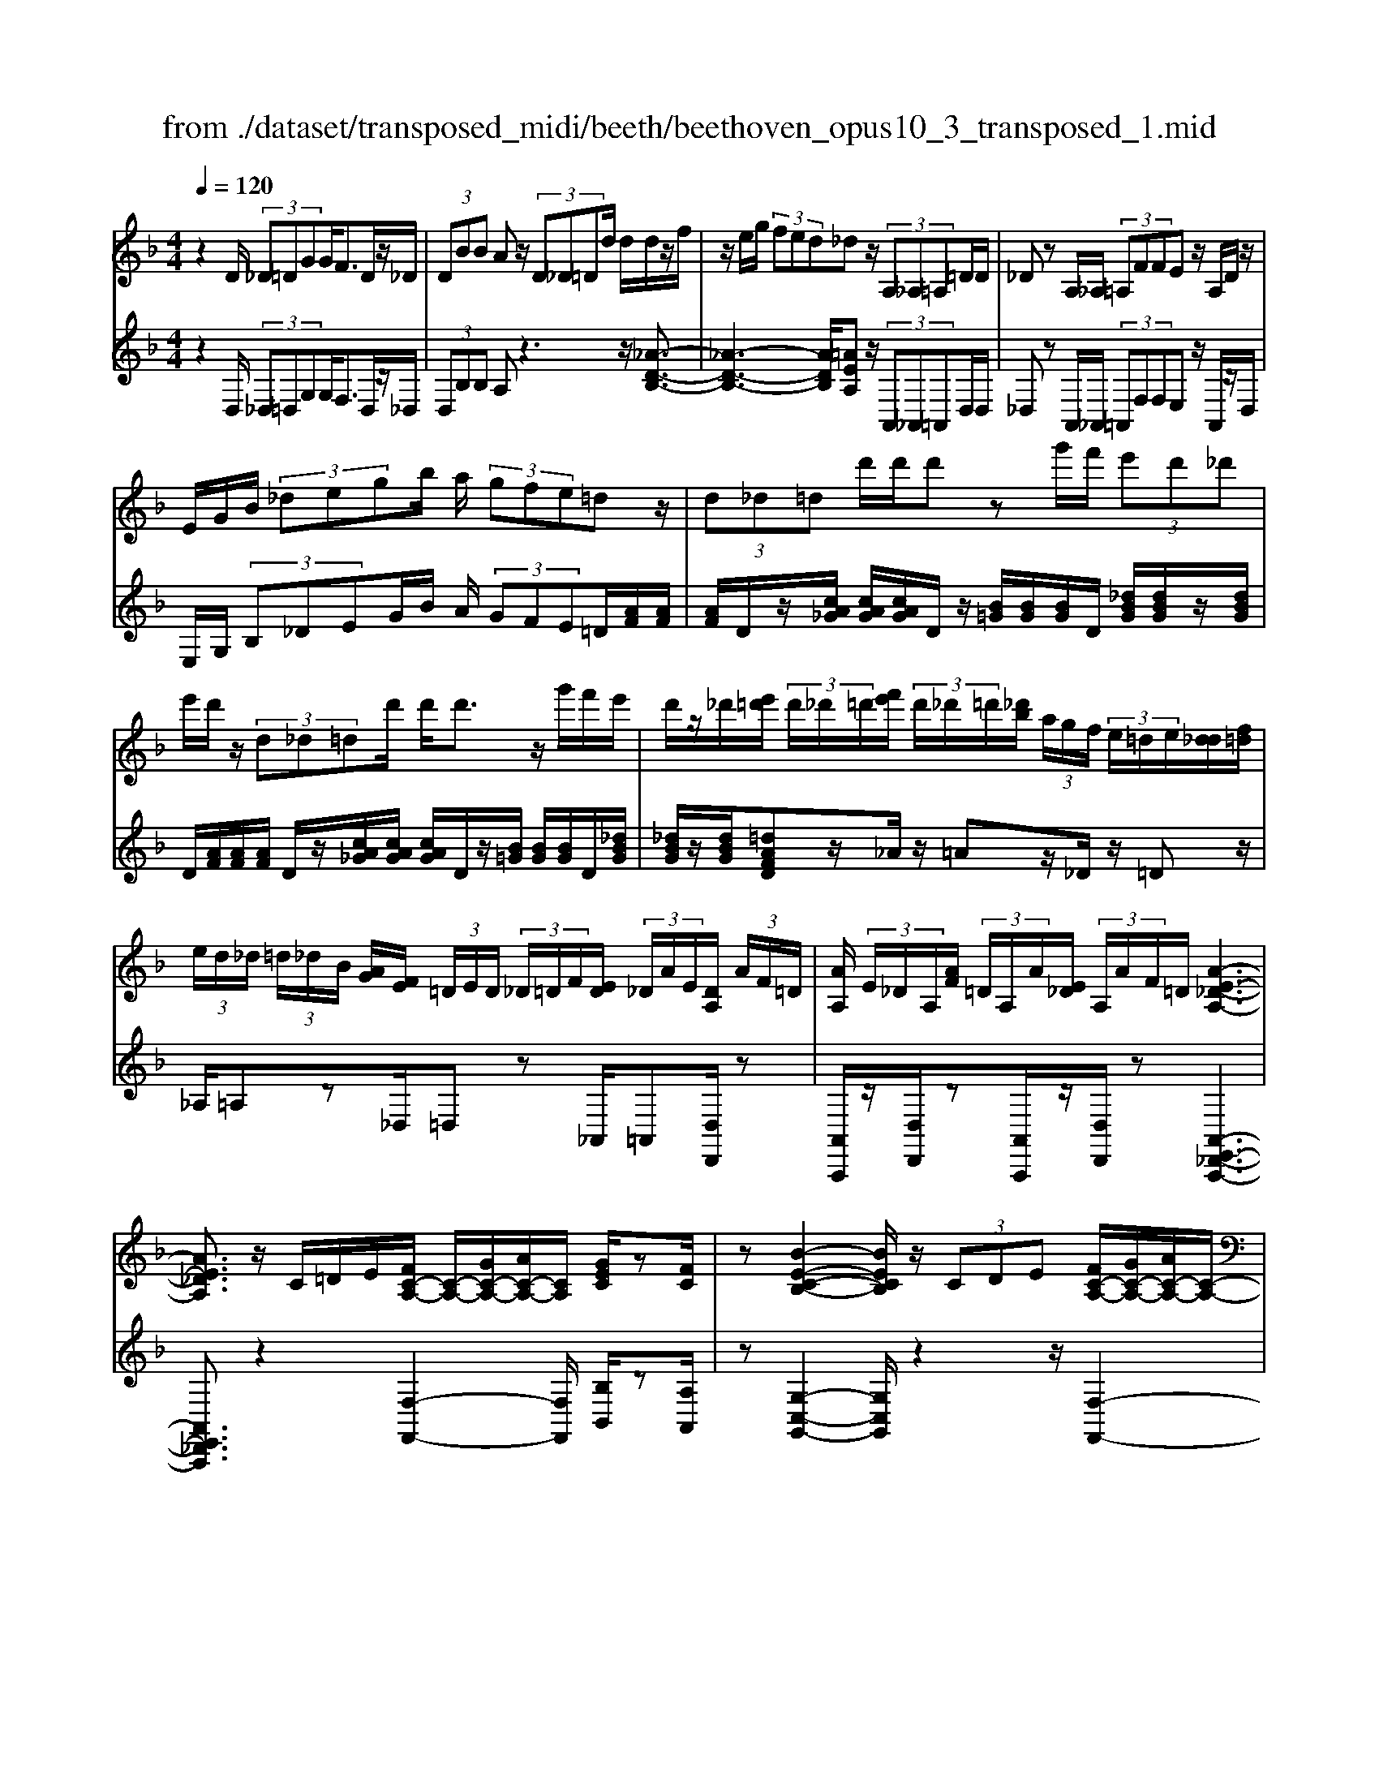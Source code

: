 X: 1
T: from ./dataset/transposed_midi/beeth/beethoven_opus10_3_transposed_1.mid
M: 4/4
L: 1/8
Q:1/4=120
% Last note suggests minor mode tune
K:F % 1 flats
V:1
%%MIDI program 0
z2 D/2 (3_D=DGG<FD/2z/2_D/2| \
 (3DBB Az/2 (3D_D=Dd/2 d/2d/2z/2f/2| \
z/2e/2g/2 (3fed_dz/2 (3A,_A,=A,=D/2D/2| \
_Dz A,/2_A,/2 (3=A,FFE z/2A,/2D/2z/2|
E/2G/2B/2 (3_degb/2 a/2 (3gfe=dz/2| \
 (3d_d=d d'/2d'/2d' zg'/2f'/2  (3e'd'_d'| \
e'/2d'/2z/2 (3d_d=dd'/2 d'<d' z/2g'/2f'/2e'/2| \
d'/2z/2_d'/2[e'=d']/2  (3d'/2_d'/2=d'/2[f'e']/2 (3d'/2_d'/2=d'/2[_d'b]/2 (3a/2g/2f/2  (3e/2=d/2e/2[d_d]/2[f=d]/2|
 (3e/2d/2_d/2 (3=d/2_d/2B/2 [AG]/2[FE]/2 (3=D/2E/2D/2  (3_D/2=D/2F/2[ED]/2 (3_D/2A/2E/2[DA,]/2 (3A/2F/2=D/2| \
[AA,]/2 (3E/2_D/2A,/2[AF]/2  (3=D/2A,/2A/2[E_D]/2 (3A,/2A/2F/2=D/2[A-E-_D-A,-]3| \
[AE_DA,]3/2z/2 C/2=D/2E/2[FC-A,-]/2 [C-A,-]/2[GC-A,-]/2[AC-A,-]/2[CA,]/2 [GEC]/2z[FC]/2| \
z[B-E-C-B,-]2[BECB,]/2z/2  (3CDE [FC-A,-]/2[GC-A,-]/2[AC-A,-]/2[C-A,-]/2|
[CA,]/2[GDG,]/2z [FDG,]/2z/2[C-G,-E,-]2[CG,E,]/2zC/2D/2E/2| \
[FC-A,-]/2[C-A,-]/2[GC-A,-]/2[AC-A,-]/2 [CA,]/2z/2[GEC]/2z/2 [FC]/2z[d-B-F-D-]2[d-BFD]/2| \
d/2 (3dcB (3AGFE/2[DB,-G,-] [CB,G,]3/2[C-A,-F,-]/2| \
[CA,F,]2 z/2 (3cBAA/2 (3GFE[DB,-G,-]|
[CB,-G,-][B,G,]/2[C-A,-F,-]2[CA,F,]/2 z/2[c'c]/2[bB]/2[aA]/2 [aA]/2z/2[gG]/2[fF]/2| \
[eE]/2[dD]/2z/2[cC]/2 [dD]/2[eE]/2F/2 (3f/2F/2f/2[fF]/2 (3F/2f/2F/2 [fF]/2 (3f/2F/2f/2F/2| \
[fF]/2[fF]/2 (3f/2F/2f/2 [fF]/2 (3F/2f/2F/2[fF]/2  (3f/2F/2f/2[fF] zf/2e/2| \
f/2[d'b]/2z/2[d'b]/2 [d'-b]d'/2z/2 [c'b]/2[ag]/2 (3f/2e/2d/2 [_dc]/2 (3=B/2_B/2A/2B/2|
c/2 (3B/2A/2G/2F/2 E/2 (3D/2C/2B,/2A,/2>G,/2B,/2D/2G/2 z[B,G,]/2C/2| \
E/2z/2 (3e/2e'/2e/2  (3e'/2e/2e'/2[e'e]/2 (3e/2e'/2e/2[e'e]/2 (3e'/2e/2e'/2 [f'f]/2 (3f/2f'/2f/2f'/2| \
[f'f]/2[f'f]/2 (3f/2f'/2_g/2 [g'g]/2g'/2>=g/2b/2 [g'd']/2z (3e/2g/2b/2e'/2z| \
[f'c'af]c'/2c'<c'c'/2 c'/2c'/2z [EB,G,]/2z3/2|
z/2[EB,G,]/2z/2[FA,]/2 z[GFD]/2z/2 [AFC]/2z[GEB,]/2 z/2[FA,]/2z| \
[d'c']/2[c'=b]/2c'/2z/2 c'/2 (3d'/2c'/2b/2c'/2 z/2[E_B,G,]/2z2[F-=B,-_A,-F,-]| \
[F=B,_A,F,]3/2[GFD]/2 z/2[=AFC]/2z [GE_B,]/2z/2[FA,]/2z[BE]/2[AF]/2z/2| \
z[eB]/2[fA]/2 z3/2[be]/2 [af]/2z3/2 [e'b]/2[f'a]/2z|
z/2[FCA,]z4z/2 D/2_D/2=D/2G/2| \
G/2z/2F z/2 (3D_D=DB/2B/2AzD/2| \
 (3_D=Dd d/2d/2z/2 (3feg (3fed_d/2-| \
_d/2z/2 (3A,_A,=A,=D/2D/2 _Dz A,/2_A,/2=A,/2F/2|
F/2z/2E>A, (3_DEGB/2 (3degb/2| \
a/2 (3gfedz/2  (3d_d=d d'/2d'/2d'| \
zg'/2f'/2  (3e'd'_d' e'/2=d'/2z/2 (3d_d=dd'/2| \
d'<d' z/2g'/2 (3f'e'd'_d'/2[e'=d']/2  (3d'/2_d'/2=d'/2[f'e']/2d'/2|
[d'_d']/2[d'b]/2 (3a/2g/2f/2  (3e/2=d/2e/2[d_d]/2[f=d]/2  (3e/2d/2_d/2 (3=d/2_d/2B/2 [AG]/2[FE]/2 (3=D/2E/2D/2| \
 (3_D/2=D/2F/2[ED]/2 (3_D/2A/2E/2[DA,]/2 (3A/2F/2=D/2 [AA,]/2 (3E/2_D/2A,/2[AF]/2  (3=D/2A,/2A/2[E_D]/2A,/2| \
[AF]/2D/2[A-E-_D-A,-]4[AEDA,]/2z/2 C/2=D/2E/2[FC-A,-]/2| \
[C-A,-]/2[GC-A,-]/2[AC-A,-]/2[CA,]/2 [GEC]/2z[FC]/2 z[B-E-C-B,-]2[BECB,]/2z/2|
 (3CDE [FC-A,-]/2[GC-A,-]/2[AC-A,-]/2[CA,][GDG,]/2z [FDG,]/2z/2[C-G,-E,-]| \
[CG,E,]3/2zC/2D/2E/2 [FC-A,-]/2[C-A,-]/2[GC-A,-]/2[AC-A,-]/2 [CA,]/2z/2[GEC]/2z/2| \
[FC]/2z[d-B-F-D-]2[d-BFD]/2 d/2 (3dcBA/2G/2z/2| \
F/2E/2[DB,-G,-] [B,-G,-]/2[C-B,G,][C-CA,-F,-]/2 [CA,F,]2 z/2c/2B/2z/2|
A/2 (3AGFE/2[DB,-G,-] [CB,-G,-][B,G,]/2[C-A,-F,-]2[CA,F,]/2| \
z/2[c'c]/2[bB]/2[aA]/2 z/2[aA]/2[gG]/2[fF]/2 [eE]/2[dD]/2z/2[cC]/2 [dD]/2[eE]/2F/2f/2| \
[fF]/2[fF]/2 (3F/2f/2F/2 [fF]/2 (3f/2F/2f/2 (3F/2f/2F/2[fF]/2 (3f/2F/2f/2 [fF]/2 (3F/2f/2F/2[fF]/2| \
 (3f/2F/2f/2[fF] zf/2e/2 f/2[d'b]/2z/2[d'b]/2 [d'-b]d'/2z/2|
[c'b]/2[ag]/2 (3f/2e/2d/2 [_dc]/2 (3=B/2_B/2A/2B/2 c/2 (3B/2A/2G/2F/2 E/2 (3=D/2C/2B,/2A,/2| \
z/2[B,G,]/2D/2G/2 z[B,G,]/2C/2 E/2z/2 (3e/2e'/2e/2  (3e'/2e/2e'/2[e'e]/2e/2| \
[e'e]/2[e'e]/2 (3e'/2e/2e'/2 [f'f]/2 (3f/2f'/2f/2 (3f'/2f/2f'/2[f'f]/2 (3f/2f'/2_g/2 [g'g]/2g'/2>=g/2b/2| \
[g'd']/2z (3e/2g/2b/2e'/2z [f'c'af]c'/2c'<c'c'/2|
c'/2c'/2z [EB,G,]/2z2[EB,G,]/2z/2[FA,]/2 z[GFD]/2z/2| \
[AFC]/2z[GEB,]/2 z/2[FA,]/2z [d'c']/2[c'=b]/2c'/2z/2 c'/2 (3d'/2c'/2b/2c'/2| \
z/2[EB,G,]/2z2[F-=B,-_A,-F,-]2[FB,A,F,]/2[GFD]/2 z/2[=AFC]/2z| \
[GEB,]/2z/2[FA,]/2z[BE]/2[AF]/2z3/2[eB]/2[fA]/2 z3/2[be]/2|
[af]/2z3/2 [e'b]/2[f'a]/2z3/2[FCA,]z2z/2| \
z6 zF/2E/2| \
 (3Fcc _E/2=E/2c/2c/2 z4| \
z/2G/2 (3_G=Gcc/2F/2  (3_Gcc G/2=G/2_e/2e/2|
z/2_A/2=A/2 (3_eedc/2 =B/2 (3cA_Bg/2g/2_d/2| \
 (3dbb _g/2=g/2 (3_d'd'ab/2e'/2  (3e'_e'=e'| \
g'/2g'/2g'2-g'/2z/2 B/2B/2B/2_D2-D/2| \
z/2 (3B,,B,,B,, (3_D,,B,,B,,B,,D,,2-D,,/2-|
_D,,2- D,,/2z/2=D/2_D/2  (3=DGG Fz/2D/2| \
 (3_D=DB B/2AzD/2_D/2 (3=Dddd/2| \
z/2 (3fegf/2e/2d/2 _dz A,/2_A,/2=A,/2=D/2| \
z/2D<_D (3A,_A,=A,F/2F/2z/2 Ez/2A,/2|
 (3_DEG B/2d/2 (3egba/2 (3gfe=d/2-| \
d/2z/2 (3d_d=dd'/2d'/2 d'z g'/2f'/2e'/2d'/2| \
_d'/2z/2e'/2=d'/2 z/2d/2z/2z/2 z/2[g_g]/2[a_a]/2 (3b/2=b/2c'/2[d'_d']/2z/2=g'/2| \
f'/2 (3e'd'_d'[e'=d']/2[d'_d']/2 (3=d'/2f'/2e'/2[d'_d']/2 (3=d'/2_d'/2b/2 [ag]/2 (3f/2e/2=d/2[ed]/2|
 (3_d/2=d/2f/2[ed]/2 (3_d/2=d/2_d/2[BA]/2 (3G/2F/2E/2  (3=D/2E/2D/2[D_D]/2[FE]/2  (3=D/2_D/2A/2 (3E/2D/2A,/2| \
[AF]/2 (3D/2A,/2A/2[E_D]/2  (3A,/2A/2F/2[=DA,]/2 (3A/2E/2_D/2[AA,]/2F/2[A-E-=D_D-A,-]/2 [A-E-D-A,-]2| \
[A-E-_D-A,-]2 [AEDA,]/2z (3A=Bd[=dA-_G-]/2 [eA-G-]/2[gA-G-]/2[AG]| \
[eAE]/2z[dA_G]/2 z/2[=g-_d-A-G-]2[gdAG]/2z A/2=B/2d/2[=dA-_G-]/2|
[A-_G-]/2[eA-G-]/2[gA-G-]/2[AG]/2 z/2[e=BE]/2z/2[dBE]/2 z[A-E-_D-]2[AED]/2z/2| \
 (3A=B_d [=dA-_G-]/2[eA-G-]/2[A-G-]/2[gA-G-]/2 [AG]/2[eAE]/2z [dAG]/2z/2B/2-[b-=g-d-B-]/2| \
[=b-g-d-B]3/2[b-gd]/2 b/2 (3bag_g/2 (3ed_d[B=G-E-]| \
[AGE]3/2[A-_G-D-]2[AGD]/2 z/2 (3a=g_gg/2e/2d/2|
_d/2[BG-E-][G-E-]/2 [AGE][A-F-=D-]2[AFD]/2z/2 [aA]/2z/2[gG]/2[fF]/2| \
[fF]/2[eE]/2z/2[dD]/2 [_dD]/2[BB,]/2[AA,]/2[=BB,]/2 z/2[dD]/2[=dD] zd/2_d/2| \
d/2[ge]/2z/2[ge]/2 [fd]z d/2_d/2=d/2[bg]/2 [bg]/2z/2[af]| \
z/2 (3d'_d'=d'[g'e']/2z/2[g'e']/2 z/2[g'-e']g'/2  (3f'/2e'/2d'/2[d'_d']/2e'/2|
[d'_d']/2[ba]/2 (3g/2f/2g/2 a/2g/2f/2 (3e/2=d/2c/2B/2A/2G/2<F/2 (3E/2G/2B/2e/2| \
z (3_D/2E/2G/2 d/2z/2d/2 (3d'/2d/2d'/2 (3d/2d'/2d/2[d'd]/2  (3d'/2d/2d'/2[d'd]/2d/2| \
[_d'=d]/2[d'd]/2 (3d'/2d/2d'/2  (3d/2d'/2d/2[d'd]/2 (3d'/2d/2d'/2[d'd]/2z/2[bg]/2 e'/2g'/2z| \
[ge]/2_d'/2e'/2z/2 [=d'afd]a/2z/2 a/2a>aa/2a/2z/2|
[_DG,E,]/2z2[DG,E,]/2z [=DF,D,]/2z/2[ED=B,]/2z/2 [FDA,]/2z[E_DG,]/2| \
z/2[DA,F,]/2z [ba]/2a/2[a_a]/2z[b=a]/2[a_a]/2=a/2 z[_DG,E,]/2z/2| \
z3/2[D-_A,-F,-D,-]2[DA,F,D,]/2 [ED=B,]/2z/2[FD=A,]/2z[E_DG,]/2z/2[=DA,F,]/2| \
z/2[G_D]/2z/2[F=D]/2 z[_dG]/2[=dF]/2 z3/2[g_d]/2 [f=d]/2z3/2|
[_d'g]/2[=d'f]/2z3/2[_AD]/2[G_E]/2z3/2[eG]/2[dA]/2 z3/2[ge]/2| \
[_ad]/2z3/2 [_e'g]/2[d'a][f'-a-]4[f'-a-]/2| \
[f'_a]/2[_e'f-]3/2 [d'-f][d'c'-d-]/2[c'd-][bd-][gd-]/2 [bad-]/2[a-d-]3/2| \
[_a-d-]4 [a-d]a/2z3/2B,/2C/2|
z/2D/2[_EB,-G,-]/2[FB,-G,-]/2 [B,-G,-]/2[GB,-G,-]/2[B,G,] [FB,]/2z[EB,]/2 z[_A-D-B,-A,-]| \
[_ADB,A,]3z/2 (3B,CD[_EB,-G,-]/2 [FB,-G,-]/2[B,-G,-]/2[GB,-G,-]/2[B,-G,-]/2| \
[B,G,]/2[FCF,]/2z [_ECF,]/2z[B,-F,-D,-]3[B,F,D,]/2z| \
B,/2z/2C/2D/2 z/2[_EB,-G,-]/2[FB,-G,-]/2[B,-G,-]/2 [GB,-G,-]/2[B,G,][FB,]/2 z[EB,]/2z/2|
z[_A-D-B,-A,-]2[AD-B,-A,-]/2[FDB,-A,-][D-B,-A,-]3[D-B,-A,-]/2| \
[DB,_A,]2 z2 z/2[=B,-A,-]/2[D-B,-A,-]/2[A-D-B,-A,-]2[A-D-B,-A,-]/2| \
[_AD-=B,-A,-]/2[F-DB,-A,-][FB,-A,-]/2 [D-B,-A,-]6| \
[D-=B,_A,-]3/2[DA,]/2 z3/2[D=A,]/2 [AF]/2F/2D/2z/2 A,/2z3/2|
z3z/2 (3DE_G=G/2  (3ABd'| \
_d'/2 (3=d'g'g'_g'z3/2 (3DEG=G/2A/2| \
 (3Bd'_d' =d'/2g'/2g'/2_g'zd/2  (3_d=d=g| \
g/2_gzD/2_D/2 (3=D=GG_Gz/2D,,/2D,,/2-|
D,,z D,,<D,, 
V:2
%%clef treble
%%MIDI program 0
z2 D,/2 (3_D,=D,G,G,<F,D,/2z/2_D,/2| \
 (3D,B,B, A,z3 z/2[_A-D-B,-]3/2| \
[_A-D-B,-]3[ADB,]/2[=AEA,]z/2 (3A,,_A,,=A,,D,/2D,/2| \
_D,z A,,/2_A,,/2 (3=A,,F,F,E, z/2A,,/2z/2D,/2|
E,/2G,/2 (3B,_DEG/2B/2 A/2 (3GFE=D/2[AF]/2[AF]/2| \
[AF]/2D/2z/2[cA_G]/2 [cAG]/2[cAG]/2D/2z/2 [B=G]/2[BG]/2[BG]/2D/2 [_dBG]/2[dBG]/2z/2[dBG]/2| \
D/2[AF]/2[AF]/2[AF]/2 D/2z/2[cA_G]/2[cAG]/2 [cAG]/2D/2z/2[B=G]/2 [BG]/2[BG]/2D/2[_dBG]/2| \
[_dBG]/2z/2[dBG]/2[=dAFD]z/2_A/2z/2 =Az/2_D/2 z/2=Dz/2|
_A,/2=A,z_D,/2=D, z_A,,/2=A,,[D,D,,]/2z| \
[A,,A,,,]/2z/2[D,D,,]/2z[A,,A,,,]/2z/2[D,D,,]/2 z[A,,-E,,-_D,,-A,,,-]3| \
[A,,E,,_D,,A,,,]3/2z2[F,-F,,-]2[F,F,,]/2 [B,B,,]/2z[A,A,,]/2| \
z[G,-C,-G,,-]2[G,C,G,,]/2z2z/2 [F,-F,,-]2|
[F,F,,]/2[B,,B,,,]/2z [=B,,B,,,]/2z/2[C,-C,,-]2[C,C,,]/2z2z/2| \
z/2[F,-F,,-]2[F,F,,]/2[B,B,,]/2z/2 [A,A,,]/2z[B,F,D,B,,]3/2z| \
z2 z/2C,3-[C,-C,,]/2 C,/2-[C,-D,,]/2[C,-E,,]/2[C,-F,,]/2| \
[C,-G,,]/2C,/2-[C,-A,,]/2C,/2- [C,-G,,][C,F,,]3/2C,3-[C,-C,,]/2|
[C,-D,,]/2C,/2-[C,-E,,]/2[C,-F,,]/2 [C,-G,,]/2[C,-A,,]/2C,- [C,-G,,][C,F,,]3/2[G,D,B,,]z/2| \
z[B,G,C,] z3/2[A,F,]z/2 (3F,E,F,[B,D,]/2[B,D,]/2| \
[A,C,]z  (3F,E,F, [DB,]/2[DB,]/2[CA,]/2F,/2  (3F/2F,/2F/2[FF,]/2F,/2| \
[FF,]/2 (3F/2F,/2F/2F,/2 F/2[E-C-B,-G,-E,-]4[ECB,G,E,][F-C-A,-F,-]/2|
[FCA,F,]/2z4[B,,B,,,]/2z [B,,B,,,]/2[C,C,,]/2z| \
z/2[C,C,,]/2z [cB]/2 (3d/2c/2B/2[AG]/2 F/2E/2 (3D/2C/2B,/2 A,/2B,/2C/2B,/2| \
[A,G,]/2F,/2E,/2 (3D,/2C,/2B,,/2A,,/2[B,,B,,,]/2z3/2[B,,B,,,]/2[C,C,,]/2 z3/2[C,C,,]/2| \
[F,C,A,,F,,][A_G]/2z/2 [AG]/2[B=G]/2z/2[A_G]/2 z/2[AG]/2[B=G]/2z/2 [C,C,,]/2z3/2|
z/2[_D,D,,]/2z [=D,D,,]/2z/2[=B,,B,,,]/2z/2 [C,C,,]/2z[C,C,,]/2 z/2[F,F,,]/2z| \
[A_G]/2[AG]/2[B=G]/2z[A_G]/2[AG]/2[B=G]/2 z[C,C,,]/2z2[_D,-_A,,-F,,-D,,-]/2| \
[_D,_A,,F,,D,,]2 [=B,,B,,,]/2z/2[C,C,,]/2z/2 [C,C,,]/2zF,,/2 F,/2z3/2| \
F,,/2F,/2z3/2F,,/2F,/2z3/2F,,/2F,/2 zF,,-|
F,,/2z4z3/2  (3D,_D,=D,| \
G,/2G,/2F, zD,/2_D,/2  (3=D,B,B, A,z| \
z2 z/2[_A-D-B,-]4[ADB,][=A-E-A,-]/2| \
[AEA,]/2z/2 (3A,,_A,,=A,,D,/2D,/2 _D,z A,,/2_A,,/2=A,,/2F,/2|
z/2F,/2E, zA,,/2_D,/2 E,/2 (3G,B,DE/2G/2B/2| \
 (3AGF E/2D/2[AF]/2[AF]/2 z/2[AF]/2D/2[cA_G]/2 [cAG]/2[cAG]/2z/2D/2| \
[BG]/2[BG]/2[BG]/2D/2 [_dBG]/2z/2[dBG]/2[dBG]/2 =D/2[AF]/2[AF]/2z/2 [AF]/2D/2[cA_G]/2[cAG]/2| \
[cA_G]/2z/2D/2[B=G]/2 [BG]/2[BG]/2D/2z/2 [_dBG]/2[dBG]/2[dBG]/2[=dAFD]z_A/2|
Az _D<=D _A,/2z/2=A, z/2_D,/2z/2=D,/2-| \
D,/2z/2_A,,<=A,,[D,D,,]/2z/2 [A,,A,,,]/2z[D,D,,]/2 z/2[A,,A,,,]/2z/2[D,D,,]/2| \
z[A,,-E,,-_D,,-A,,,-]4[A,,E,,D,,A,,,]/2z2z/2| \
[F,-F,,-]2 [F,F,,]/2[B,B,,]/2z/2[A,A,,]/2 z[G,-C,-G,,-]2[G,C,G,,]/2z/2|
z2 [F,-F,,-]2 [F,F,,]/2[B,,B,,,]/2z [=B,,B,,,]/2z[C,-C,,-]/2| \
[C,C,,]2 z2 z/2[F,-F,,-]2[F,F,,]/2[B,B,,]/2z/2| \
z/2[A,A,,]/2z/2[B,F,D,B,,]3/2z4C,-| \
C,2- [C,-C,,]/2[C,-D,,]/2[C,-E,,]/2[C,-F,,]/2 C,/2-[C,-G,,]/2[C,-A,,]/2C,/2- [C,-G,,]C,/2-[C,-F,,-]/2|
[C,-F,,-]/2[C,-C,F,,]/2C,2-C,/2-[C,-C,,]/2 C,/2-[C,-D,,]/2[C,-E,,]/2[C,-F,,]/2 [C,-G,,]/2C,/2-[C,-A,,]/2C,/2-| \
[C,-G,,][C,F,,]3/2[G,D,B,,]z3/2[B,G,C,] z3/2[A,-F,-]/2| \
[A,F,]/2zF,/2 E,/2F,/2[B,D,]/2[B,D,]/2 z/2[A,C,]z/2  (3F,E,F,| \
[DB,]/2[DB,]/2[CA,]/2z/2 [FF,]/2 (3F,/2F/2F,/2[FF,]/2  (3F/2F,/2F/2 (3F,/2F/2F,/2 F/2[E-C-B,-G,-E,-]3/2|
[E-C-B,-G,-E,-]3[ECB,G,E,]/2[FCA,F,]z3z/2| \
z/2[B,,B,,,]/2z [B,,B,,,]/2z/2[C,C,,]/2z[C,C,,]/2z  (3B/2c/2d/2[cB]/2A/2| \
[GF]/2E/2D/2 (3C/2B,/2A,/2B,/2C/2B,/2  (3A,/2G,/2F,/2E,/2D,/2  (3C,/2B,,/2A,,/2[B,,B,,,]/2z/2| \
z[B,,B,,,]/2[C,C,,]/2 z3/2[C,C,,]/2 [F,C,A,,F,,]z/2[A_G]/2 [AG]/2[B=G]/2z|
[A_G]/2[AG]/2[B=G]/2z[C,C,,]/2z3/2[_D,D,,]/2z [=D,D,,]/2z/2[=B,,B,,,]/2z/2| \
z/2[C,C,,]/2z/2[C,C,,]/2 z[F,F,,]/2z/2 [A_G]/2[AG]/2z/2[B=G]/2 z/2[A_G]/2[AG]/2[B=G]/2| \
z[C,C,,]/2z2[_D,-_A,,-F,,-D,,-]2[D,A,,F,,D,,]/2 [=B,,B,,,]/2z/2[C,C,,]/2z/2| \
z/2[C,C,,]/2z/2F,,/2 F,/2z3/2 F,,/2F,/2z3/2F,,/2F,/2z/2|
zF,,/2F,/2 z3/2F,,3/2z3| \
z2  (3D,_D,=D, [CA,]/2[CA,]/2z/2[C-A,-]2[C-A,-]/2| \
[C-A,-]2 [C-CB,-A,]/2[CB,]/2z C,/2=B,,/2C,/2[C_B,]/2 [CB,]/2z/2[C-B,-]| \
[CB,]4 [CA,]z [_ECG,]z|
z/2[DCA,_G,]z4[DB,=G,]z3/2| \
[DB,G,F,]z [_DB,G,E,]z3/2[B,G,E,=D,]z3/2[B,G,E,_D,]| \
z2 b/2b/2b/2_d2-d/2 z/2B,/2B,/2B,/2| \
 (3_D,B,B,  (3B,D,B, B,/2B,D,2-D,/2-|
_D,2- D,/2z/2 (3=D,_D,=D,G,/2G,/2 F,z| \
D,/2_D,/2 (3=D,B,B,A, z3z/2[_A-D-B,-]/2| \
[_A-D-B,-]4 [ADB,]/2[=AEA,]z/2  (3A,,_A,,=A,,| \
D,/2D,/2_D, zA,,/2 (3_A,,=A,,F,F,/2 E,z|
A,,/2_D,/2E,/2 (3G,B,DE/2 G/2 (3BAGF/2E/2=D/2| \
[AF]/2[AF]/2z/2[AF]/2 D/2[cA_G]/2[cAG]/2[cAG]/2 z/2D/2[B=G]/2[BG]/2 [BG]/2D/2[_dBG]/2z/2| \
[_dBG]/2[dBG]/2=D/2[AF]/2 [AF]/2z/2[AF]/2D/2 [cA_G]/2[cAG]/2[cAG]/2z/2 D/2[B=G]/2[BG]/2[BG]/2| \
D/2z/2[_dBG]/2[dBG]/2 [dBG]/2[=dAFD]z_A/2=A z_D/2=D/2-|
D/2z/2_A,/2z/2 =A,z/2_D,/2 z/2=D,>_A,,=A,,z/2| \
[D,D,,]/2z/2[A,,A,,,]/2z[D,D,,]/2z/2[A,,A,,,]/2 z/2[D,D,,]/2z [A,,-E,,-_D,,-A,,,-]2| \
[A,,E,,_D,,A,,,]3z3 [=D-A,-D,-]2| \
[DA,D,]/2[_DA,G,]/2z/2[=DA,_G,]/2 z[E-A,-E,-]2[EA,E,]/2z2z/2|
[D-A,-D,-]2 [DA,D,]/2[=B,G,]/2z [B,_A,]/2z[=A,-A,,-]2[A,A,,]/2| \
z2 z/2[D-A,-D,-]2[DA,D,]/2[_DA,G,]/2z/2 [=DA,_G,]/2z[=G-D-=B,-G,-]/2| \
[GD=B,G,]z3 z/2A,3-A,/2-| \
[A,-A,,]/2[A,-=B,,]/2[A,-_D,]/2[A,-=D,]/2 A,/2-[A,-E,]/2[A,-_G,]/2A,/2- [A,-E,]A,/2-[A,D,-][A,-D,]/2A,-|
A,3/2-[A,-A,,]/2 A,/2-[A,-=B,,]/2[A,-_D,]/2[A,-=D,]/2 [A,-E,]/2[A,-F,]/2A,- [A,-E,][A,-D,-]| \
[A,D,]/2[G,E,B,,G,,]z3/2[G,E,_D,A,,] z3/2[F,=D,]/2  (3A,A,A,| \
A,/2 (3A,_D,A,=D,/2A,/2 (3A,A,A,A,/2  (3_D,A,=D,| \
A,/2 (3A,A,A,A,/2[A,G,E,_D,]/2z/2 [A,G,E,D,]/2z/2[A,-G,-E,-D,-]3|
[A,G,E,_D,]2 [A,F,=D,]z4G,,/2z/2| \
z/2G,/2A,,/2z3/2A,/2z[AG]/2 (3B/2A/2G/2 [FE]/2D/2_D/2B,/2| \
[A,G,]/2F,/2G,/2A,/2  (3G,/2F,/2E,/2D,/2C,/2  (3B,,/2A,,/2G,,/2F,,/2[G,,G,,,]/2 z3/2[G,,G,,,]/2| \
[A,,A,,,]/2z3/2 [A,,A,,,]/2[D,A,,F,,D,,][_G_E]/2 z/2[GE]/2[=G=E]/2z/2 [_G_E]/2z/2[GE]/2[=G=E]/2|
z/2[A,,A,,,]/2z2[A,,A,,,]/2z[B,,B,,,]/2z/2[_A,,A,,,]/2 z[=A,,A,,,]/2z/2| \
[A,,A,,,]/2z/2[D,D,,]/2z[_G_E]/2[GE]/2[=G=E]/2 z[_G_E]/2[GE]/2 [=G=E]/2z[A,,A,,,]/2| \
z2 [B,,-F,,-D,,-B,,,-]2 [B,,F,,D,,B,,,]/2[_A,,A,,,]/2z/2[=A,,A,,,]/2 z[A,,A,,,]/2z/2| \
D,,/2D,/2z3/2D,,/2D,/2z3/2D,,/2D,/2 z3/2D,,/2|
D,/2z3/2 B,,,/2B,,/2z3/2B,,,/2B,,/2zB,,,/2z/2B,,/2| \
zB,,,/2z/2 B,,/2z3/2 [B,,-B,,,-]4| \
[B,,-B,,,-]8| \
[B,,B,,,]6 z2|
z3/2[_E,E,,]3[D,_A,,]/2z [E,G,,]/2z[F,-B,,-]/2| \
[F,-B,,-]3[F,B,,]/2z2z/2 [_E,-E,,-]2| \
[_E,E,,][_A,,A,,,]/2z[=A,,A,,,]/2z3/2[B,,-B,,,-]3[B,,B,,,]/2| \
z3[_E,E,,]3 [D,_A,,]/2z[E,G,,]/2|
z3/2[F,-D,-B,,-]6[F,-D,-B,,-]/2| \
[F,-D,-B,,-]2 [F,D,B,,]/2[D,,=B,,,]/2F,,/2[B,,-_A,,]/2 [D,-B,,-]/2[F,-D,-B,,-]3[F,-D,-B,,-]/2| \
[F,-D,-=B,,-]8| \
[F,-D,=B,,]2 F,/2[D,,A,,,]/2[A,,F,,]/2[F,D,]/2 z3F,/2D,/2|
[_D,A,,-A,,,-]/2[E,A,,A,,,]/2z/2[=D,D,,]/2 D,/2D,/2D,/2D,/2 [CA,]/2z/2[CA,]/2[CA,]/2 D,/2[B,G,]/2[B,G,]/2[B,G,]/2| \
z/2D,/2[_DB,G,]/2[DB,G,]/2 [DB,G,]/2=D,/2z/2[DA,_G,]/2 [DA,G,]/2[DA,G,]/2D,/2[CA,]/2 z/2[CA,]/2[CA,]/2D,/2| \
[B,G,]/2[B,G,]/2[B,G,]/2z/2 D,/2[_DB,G,]/2[DB,G,]/2[DB,G,]/2 =D,/2z/2[DA,_G,]/2[DA,G,]/2 [DA,G,]/2D,/2[_DB,=G,]/2z/2| \
[_DB,G,]/2[DB,G,]/2=D,/2[DA,_G,]/2 [DA,G,]/2z/2[DA,G,]/2D,/2 [_DB,=G,]/2[DB,G,]/2[DB,G,]/2z/2 =D,/2[DA,_G,]/2[DA,G,]/2[DA,G,]/2|
D,/2z/2[DA,_G,]/2[DA,G,]/2 z/2[DA,G,]/2z/2[A,-G,-D,-]
